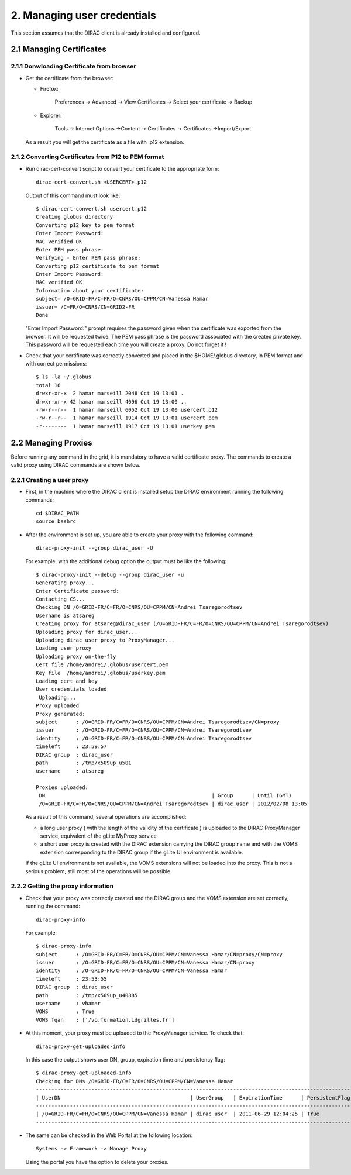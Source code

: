 ============================
2. Managing user credentials
============================

This section assumes that the DIRAC client is already installed and configured.


2.1 Managing Certificates
-------------------------

2.1.1 Donwloading Certificate from browser
@@@@@@@@@@@@@@@@@@@@@@@@@@@@@@@@@@@@@@@@@@

- Get the certificate from the browser:

  - Firefox:

      Preferences -> Advanced -> View Certificates -> Select your certificate -> Backup


  - Explorer:

      Tools -> Internet Options ->Content -> Certificates -> Certificates ->Import/Export

  As a result you will get the certificate as a file with .p12 extension.

2.1.2 Converting Certificates from P12 to PEM format
@@@@@@@@@@@@@@@@@@@@@@@@@@@@@@@@@@@@@@@@@@@@@@@@@@@@

- Run dirac-cert-convert script to convert your certificate to the appropriate form::

      dirac-cert-convert.sh <USERCERT>.p12

  Output of this command must look like::

      $ dirac-cert-convert.sh usercert.p12 
      Creating globus directory
      Converting p12 key to pem format
      Enter Import Password:
      MAC verified OK
      Enter PEM pass phrase:
      Verifying - Enter PEM pass phrase:
      Converting p12 certificate to pem format
      Enter Import Password:
      MAC verified OK
      Information about your certificate: 
      subject= /O=GRID-FR/C=FR/O=CNRS/OU=CPPM/CN=Vanessa Hamar 
      issuer= /C=FR/O=CNRS/CN=GRID2-FR
      Done

  "Enter Import Password:" prompt requires the password given when the certificate was exported from the browser.
  It will be requested twice. The PEM pass phrase is the password associated with the created private key. This
  password will be requested each time you will create a proxy. Do not forget it !

- Check that your certificate was correctly converted and placed in the $HOME/.globus directory, in PEM format 
  and with correct permissions::

      $ ls -la ~/.globus
      total 16
      drwxr-xr-x  2 hamar marseill 2048 Oct 19 13:01 .
      drwxr-xr-x 42 hamar marseill 4096 Oct 19 13:00 ..
      -rw-r--r--  1 hamar marseill 6052 Oct 19 13:00 usercert.p12
      -rw-r--r--  1 hamar marseill 1914 Oct 19 13:01 usercert.pem
      -r--------  1 hamar marseill 1917 Oct 19 13:01 userkey.pem


2.2 Managing Proxies
--------------------
 
Before running any command in the grid, it is mandatory to have a valid certificate proxy. The commands to create a 
valid proxy using DIRAC commands are shown below.


2.2.1 Creating a user proxy
@@@@@@@@@@@@@@@@@@@@@@@@@@@

- First, in the machine where the DIRAC client is installed setup the DIRAC environment running the following commands::

        cd $DIRAC_PATH
        source bashrc

- After the environment is set up, you are able to create your proxy with the following command::

        dirac-proxy-init --group dirac_user -U 


  For example, with the additional debug option the output must be like the following::

        $ dirac-proxy-init --debug --group dirac_user -u
        Generating proxy... 
        Enter Certificate password:
        Contacting CS... 
        Checking DN /O=GRID-FR/C=FR/O=CNRS/OU=CPPM/CN=Andrei Tsaregorodtsev 
        Username is atsareg 
        Creating proxy for atsareg@dirac_user (/O=GRID-FR/C=FR/O=CNRS/OU=CPPM/CN=Andrei Tsaregorodtsev) 
        Uploading proxy for dirac_user... 
        Uploading dirac_user proxy to ProxyManager... 
        Loading user proxy 
        Uploading proxy on-the-fly 
        Cert file /home/andrei/.globus/usercert.pem 
        Key file  /home/andrei/.globus/userkey.pem 
        Loading cert and key 
        User credentials loaded 
         Uploading... 
        Proxy uploaded 
        Proxy generated: 
        subject      : /O=GRID-FR/C=FR/O=CNRS/OU=CPPM/CN=Andrei Tsaregorodtsev/CN=proxy
        issuer       : /O=GRID-FR/C=FR/O=CNRS/OU=CPPM/CN=Andrei Tsaregorodtsev
        identity     : /O=GRID-FR/C=FR/O=CNRS/OU=CPPM/CN=Andrei Tsaregorodtsev
        timeleft     : 23:59:57
        DIRAC group  : dirac_user
        path         : /tmp/x509up_u501
        username     : atsareg 
        
        Proxies uploaded: 
         DN                                                      | Group      | Until (GMT) 
         /O=GRID-FR/C=FR/O=CNRS/OU=CPPM/CN=Andrei Tsaregorodtsev | dirac_user | 2012/02/08 13:05

  As a result of this command, several operations are accomplished:
  
  - a long user proxy ( with the length of the validity of the certificate ) is uploaded to the 
    DIRAC ProxyManager service, equivalent of the gLite MyProxy service
  - a short user proxy is created with the DIRAC extension carrying the DIRAC group name and with the
    VOMS extension corresponding to the DIRAC group if the gLite UI environment is available.

  If the gLite UI environment is not available, the VOMS extensions will not be loaded into the proxy.
  This is not a serious problem, still most of the operations will be possible.

2.2.2 Getting the proxy information
@@@@@@@@@@@@@@@@@@@@@@@@@@@@@@@@@@@

- Check that your proxy was correctly created and the DIRAC group and the VOMS extension are set correctly, running the command::

        dirac-proxy-info

  For example::

        $ dirac-proxy-info
        subject      : /O=GRID-FR/C=FR/O=CNRS/OU=CPPM/CN=Vanessa Hamar/CN=proxy/CN=proxy
        issuer       : /O=GRID-FR/C=FR/O=CNRS/OU=CPPM/CN=Vanessa Hamar/CN=proxy
        identity     : /O=GRID-FR/C=FR/O=CNRS/OU=CPPM/CN=Vanessa Hamar
        timeleft     : 23:53:55
        DIRAC group  : dirac_user
        path         : /tmp/x509up_u40885
        username     : vhamar
        VOMS         : True
        VOMS fqan    : ['/vo.formation.idgrilles.fr']


- At this moment, your proxy must be uploaded to the ProxyManager service. To check that::

        dirac-proxy-get-uploaded-info

  In this case the output shows user DN, group, expiration time and persistency flag::


        $ dirac-proxy-get-uploaded-info
        Checking for DNs /O=GRID-FR/C=FR/O=CNRS/OU=CPPM/CN=Vanessa Hamar
        --------------------------------------------------------------------------------------------------------
        | UserDN                                          | UserGroup   | ExpirationTime      | PersistentFlag |
        --------------------------------------------------------------------------------------------------------
        | /O=GRID-FR/C=FR/O=CNRS/OU=CPPM/CN=Vanessa Hamar | dirac_user  | 2011-06-29 12:04:25 | True           |
        --------------------------------------------------------------------------------------------------------

- The same can be checked in the Web Portal at the following location::

        Systems -> Framework -> Manage Proxy

  Using the portal you have the option to delete your proxies.
